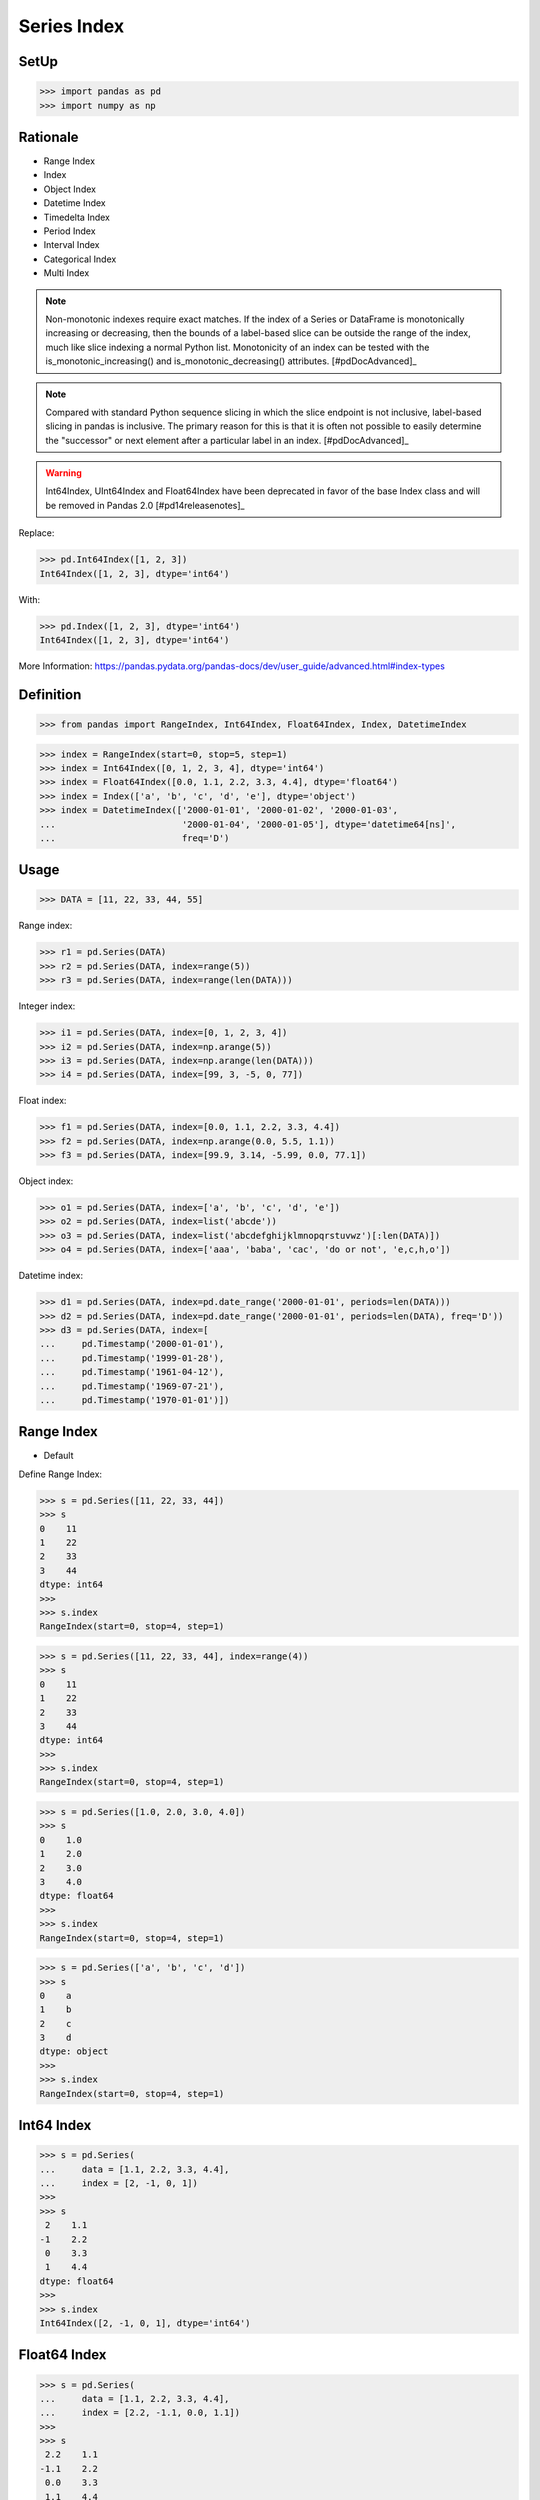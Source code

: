 Series Index
============


SetUp
-----
>>> import pandas as pd
>>> import numpy as np


Rationale
---------
* Range Index
* Index
* Object Index
* Datetime Index
* Timedelta Index
* Period Index
* Interval Index
* Categorical Index
* Multi Index

.. note:: Non-monotonic indexes require exact matches. If the index of a Series
          or DataFrame is monotonically increasing or decreasing, then the
          bounds of a label-based slice can be outside the range of the index,
          much like slice indexing a normal Python list. Monotonicity of an
          index can be tested with the is_monotonic_increasing() and
          is_monotonic_decreasing() attributes. [#pdDocAdvanced]_

.. note:: Compared with standard Python sequence slicing in which the slice
          endpoint is not inclusive, label-based slicing in pandas is
          inclusive. The primary reason for this is that it is often not
          possible to easily determine the "successor" or next element after
          a particular label in an index. [#pdDocAdvanced]_

.. warning:: Int64Index, UInt64Index and Float64Index have been deprecated in
             favor of the base Index class and will be removed in Pandas 2.0
             [#pd14releasenotes]_

Replace:

>>> pd.Int64Index([1, 2, 3])
Int64Index([1, 2, 3], dtype='int64')

With:

>>> pd.Index([1, 2, 3], dtype='int64')
Int64Index([1, 2, 3], dtype='int64')

More Information: https://pandas.pydata.org/pandas-docs/dev/user_guide/advanced.html#index-types


Definition
----------
>>> from pandas import RangeIndex, Int64Index, Float64Index, Index, DatetimeIndex

>>> index = RangeIndex(start=0, stop=5, step=1)
>>> index = Int64Index([0, 1, 2, 3, 4], dtype='int64')
>>> index = Float64Index([0.0, 1.1, 2.2, 3.3, 4.4], dtype='float64')
>>> index = Index(['a', 'b', 'c', 'd', 'e'], dtype='object')
>>> index = DatetimeIndex(['2000-01-01', '2000-01-02', '2000-01-03',
...                        '2000-01-04', '2000-01-05'], dtype='datetime64[ns]',
...                        freq='D')


Usage
-----
>>> DATA = [11, 22, 33, 44, 55]

Range index:

>>> r1 = pd.Series(DATA)
>>> r2 = pd.Series(DATA, index=range(5))
>>> r3 = pd.Series(DATA, index=range(len(DATA)))

Integer index:

>>> i1 = pd.Series(DATA, index=[0, 1, 2, 3, 4])
>>> i2 = pd.Series(DATA, index=np.arange(5))
>>> i3 = pd.Series(DATA, index=np.arange(len(DATA)))
>>> i4 = pd.Series(DATA, index=[99, 3, -5, 0, 77])

Float index:

>>> f1 = pd.Series(DATA, index=[0.0, 1.1, 2.2, 3.3, 4.4])
>>> f2 = pd.Series(DATA, index=np.arange(0.0, 5.5, 1.1))
>>> f3 = pd.Series(DATA, index=[99.9, 3.14, -5.99, 0.0, 77.1])

Object index:

>>> o1 = pd.Series(DATA, index=['a', 'b', 'c', 'd', 'e'])
>>> o2 = pd.Series(DATA, index=list('abcde'))
>>> o3 = pd.Series(DATA, index=list('abcdefghijklmnopqrstuvwz')[:len(DATA)])
>>> o4 = pd.Series(DATA, index=['aaa', 'baba', 'cac', 'do or not', 'e,c,h,o'])

Datetime index:

>>> d1 = pd.Series(DATA, index=pd.date_range('2000-01-01', periods=len(DATA)))
>>> d2 = pd.Series(DATA, index=pd.date_range('2000-01-01', periods=len(DATA), freq='D'))
>>> d3 = pd.Series(DATA, index=[
...     pd.Timestamp('2000-01-01'),
...     pd.Timestamp('1999-01-28'),
...     pd.Timestamp('1961-04-12'),
...     pd.Timestamp('1969-07-21'),
...     pd.Timestamp('1970-01-01')])


Range Index
-----------
* Default

Define Range Index:

>>> s = pd.Series([11, 22, 33, 44])
>>> s
0    11
1    22
2    33
3    44
dtype: int64
>>>
>>> s.index
RangeIndex(start=0, stop=4, step=1)

>>> s = pd.Series([11, 22, 33, 44], index=range(4))
>>> s
0    11
1    22
2    33
3    44
dtype: int64
>>>
>>> s.index
RangeIndex(start=0, stop=4, step=1)

>>> s = pd.Series([1.0, 2.0, 3.0, 4.0])
>>> s
0    1.0
1    2.0
2    3.0
3    4.0
dtype: float64
>>>
>>> s.index
RangeIndex(start=0, stop=4, step=1)

>>> s = pd.Series(['a', 'b', 'c', 'd'])
>>> s
0    a
1    b
2    c
3    d
dtype: object
>>>
>>> s.index
RangeIndex(start=0, stop=4, step=1)


Int64 Index
-----------
>>> s = pd.Series(
...     data = [1.1, 2.2, 3.3, 4.4],
...     index = [2, -1, 0, 1])
>>>
>>> s
 2    1.1
-1    2.2
 0    3.3
 1    4.4
dtype: float64
>>>
>>> s.index
Int64Index([2, -1, 0, 1], dtype='int64')



Float64 Index
-------------
>>> s = pd.Series(
...     data = [1.1, 2.2, 3.3, 4.4],
...     index = [2.2, -1.1, 0.0, 1.1])
>>>
>>> s
 2.2    1.1
-1.1    2.2
 0.0    3.3
 1.1    4.4
dtype: float64
>>>
>>> s.index
Float64Index([2.2, -1.1, 0.0, 1.1], dtype='float64')


String Index
------------
* Also has ``RangeIndex``
* ``string.ascii_lowercase``
* ``string.ascii_uppercase``
* ``string.ascii_letters``
* ``string.hexdigits``
* ``string.digits``


>>> s = pd.Series(
...     data = [1.1, 2.2, 3.3, 4.4],
...     index = ['a', 'b', 'c', 'd'])
>>>
>>> s
a    1.1
b    2.2
c    3.3
d    4.4
dtype: float64
>>>
>>> s.index
Index(['a', 'b', 'c', 'd'], dtype='object')

>>> s = pd.Series(
...     data = [1.1, 2.2, 3.3, 4.4],
...     index = list('abcd'))
>>>
>>> s
a    1.1
b    2.2
c    3.3
d    4.4
dtype: float64
>>>
>>> s.index
Index(['a', 'b', 'c', 'd'], dtype='object')

>>> s = pd.Series(
...     data = [1.1, 2.2, 3.3, 4.4],
...     index = ['aaa', 'bbb', 'ccc', 'ddd'])
>>>
>>> s
aaa    1.1
bbb    2.2
ccc    3.3
ddd    4.4
dtype: float64
>>>
>>> s.index
Index(['aaa', 'bbb', 'ccc', 'ddd'], dtype='object')

>>> import string
>>>
>>>
>>> string.ascii_lowercase
'abcdefghijklmnopqrstuvwxyz'
>>>
>>> string.ascii_uppercase
'ABCDEFGHIJKLMNOPQRSTUVWXYZ'
>>>
>>> string.ascii_letters
'abcdefghijklmnopqrstuvwxyzABCDEFGHIJKLMNOPQRSTUVWXYZ'
>>>
>>> string.digits
'0123456789'
>>>
>>> string.hexdigits
'0123456789abcdefABCDEF'
>>>
>>>
>>> s = pd.Series(
...     data = [1.1, 2.2, 3.3, 4.4],
...     index = list(string.ascii_lowercase)[:4])
>>>
>>> s
a    1.1
b    2.2
c    3.3
d    4.4
dtype: float64
>>>
>>> s.index
Index(['a', 'b', 'c', 'd'], dtype='object')


Datetime Index
--------------
* Also has ``RangeIndex``
* Default is "Daily"
* Works also with ISO time format ``1970-01-01T00:00:00``
* ``00:00:00`` is assumed if time is not provided

>>> s = pd.Series(
...     data = [1.1, 2.2, 3.3, 4.4],
...     index = pd.date_range('1999-12-30', periods=4))
>>>
>>> s
1999-12-30    1.1
1999-12-31    2.2
2000-01-01    3.3
2000-01-02    4.4
Freq: D, dtype: float64
>>>
>>> s.index  # doctest: +NORMALIZE_WHITESPACE
DatetimeIndex(['1999-12-30', '1999-12-31', '2000-01-01', '2000-01-02'],
              dtype='datetime64[ns]', freq='D')

Every year:

>>> s = pd.Series(
...     data = [1.1, 2.2, 3.3, 4.4],
...     index = pd.date_range('1999-12-30', periods=4, freq='Y'))
>>>
>>> s
1999-12-31    1.1
2000-12-31    2.2
2001-12-31    3.3
2002-12-31    4.4
Freq: A-DEC, dtype: float64
>>>
>>> s.index  # doctest: +NORMALIZE_WHITESPACE
DatetimeIndex(['1999-12-31', '2000-12-31', '2001-12-31', '2002-12-31'],
              dtype='datetime64[ns]', freq='A-DEC')

Every quarter:

>>> s = pd.Series(
...     data = [1.1, 2.2, 3.3, 4.4],
...     index = pd.date_range('1999-12-30', periods=4, freq='Q'))
>>>
>>> s
1999-12-31    1.1
2000-03-31    2.2
2000-06-30    3.3
2000-09-30    4.4
Freq: Q-DEC, dtype: float64
>>>
>>> s.index  # doctest: +NORMALIZE_WHITESPACE
DatetimeIndex(['1999-12-31', '2000-03-31', '2000-06-30', '2000-09-30'],
              dtype='datetime64[ns]', freq='Q-DEC')

Every month:

>>> s = pd.Series(
...     data = [1.1, 2.2, 3.3, 4.4],
...     index = pd.date_range('1999-12-30', periods=4, freq='M'))
>>>
>>> s
1999-12-31    1.1
2000-01-31    2.2
2000-02-29    3.3
2000-03-31    4.4
Freq: M, dtype: float64
>>>
>>> s.index  # doctest: +NORMALIZE_WHITESPACE
DatetimeIndex(['1999-12-31', '2000-01-31', '2000-02-29', '2000-03-31'],
              dtype='datetime64[ns]', freq='M')

Every day:

>>> s = pd.Series(
...     data = [1.1, 2.2, 3.3, 4.4],
...     index = pd.date_range('1999-12-30', periods=4, freq='D'))
>>>
>>> s
1999-12-30    1.1
1999-12-31    2.2
2000-01-01    3.3
2000-01-02    4.4
Freq: D, dtype: float64
>>>
>>> s.index  # doctest: +NORMALIZE_WHITESPACE
DatetimeIndex(['1999-12-30', '1999-12-31', '2000-01-01', '2000-01-02'],
              dtype='datetime64[ns]', freq='D')

Every two days:

>>> s = pd.Series(
...     data = [1.1, 2.2, 3.3, 4.4],
...     index = pd.date_range('1999-12-30', periods=4, freq='2D'))
>>>
>>> s
1999-12-30    1.1
2000-01-01    2.2
2000-01-03    3.3
2000-01-05    4.4
Freq: 2D, dtype: float64
>>>
>>> s.index  # doctest: +NORMALIZE_WHITESPACE
DatetimeIndex(['1999-12-30', '2000-01-01', '2000-01-03', '2000-01-05'],
              dtype='datetime64[ns]', freq='2D')

Every hour:

>>> s = pd.Series(
...     data = [1.1, 2.2, 3.3, 4.4],
...     index = pd.date_range('1999-12-30', periods=4, freq='H'))
>>>
>>> s
1999-12-30 00:00:00    1.1
1999-12-30 01:00:00    2.2
1999-12-30 02:00:00    3.3
1999-12-30 03:00:00    4.4
Freq: H, dtype: float64
>>>
>>> s.index  # doctest: +NORMALIZE_WHITESPACE
DatetimeIndex(['1999-12-30 00:00:00', '1999-12-30 01:00:00',
               '1999-12-30 02:00:00', '1999-12-30 03:00:00'],
              dtype='datetime64[ns]', freq='H')

Every minute:

>>> s = pd.Series(
...     data = [1.1, 2.2, 3.3, 4.4],
...     index = pd.date_range('1999-12-30', periods=4, freq='T'))
>>>
>>> s
1999-12-30 00:00:00    1.1
1999-12-30 00:01:00    2.2
1999-12-30 00:02:00    3.3
1999-12-30 00:03:00    4.4
Freq: T, dtype: float64
>>>
>>> s.index  # doctest: +NORMALIZE_WHITESPACE
DatetimeIndex(['1999-12-30 00:00:00', '1999-12-30 00:01:00',
               '1999-12-30 00:02:00', '1999-12-30 00:03:00'],
              dtype='datetime64[ns]', freq='T')

Every second:

>>> s = pd.Series(
...     data = [1.1, 2.2, 3.3, 4.4],
...     index = pd.date_range('1999-12-30', periods=4, freq='S'))
>>>
>>> s
1999-12-30 00:00:00    1.1
1999-12-30 00:00:01    2.2
1999-12-30 00:00:02    3.3
1999-12-30 00:00:03    4.4
Freq: S, dtype: float64
>>>
>>> s.index  # doctest: +NORMALIZE_WHITESPACE
DatetimeIndex(['1999-12-30 00:00:00', '1999-12-30 00:00:01',
               '1999-12-30 00:00:02', '1999-12-30 00:00:03'],
              dtype='datetime64[ns]', freq='S')

Every business day.

>>> s = pd.Series(
...     data = [1.1, 2.2, 3.3, 4.4],
...     index = pd.date_range('1999-12-30', periods=4, freq='B'))
>>>
>>> s
1999-12-30    1.1
1999-12-31    2.2
2000-01-03    3.3
2000-01-04    4.4
Freq: B, dtype: float64
>>>
>>> s.index  # doctest: +NORMALIZE_WHITESPACE
DatetimeIndex(['1999-12-30', '1999-12-31', '2000-01-03', '2000-01-04'],
              dtype='datetime64[ns]', freq='B')


Further Reading
---------------
* More information in `Date and Time Frequency`
* More information in `Date and Time Calendar`


.. todo:: Assignments
